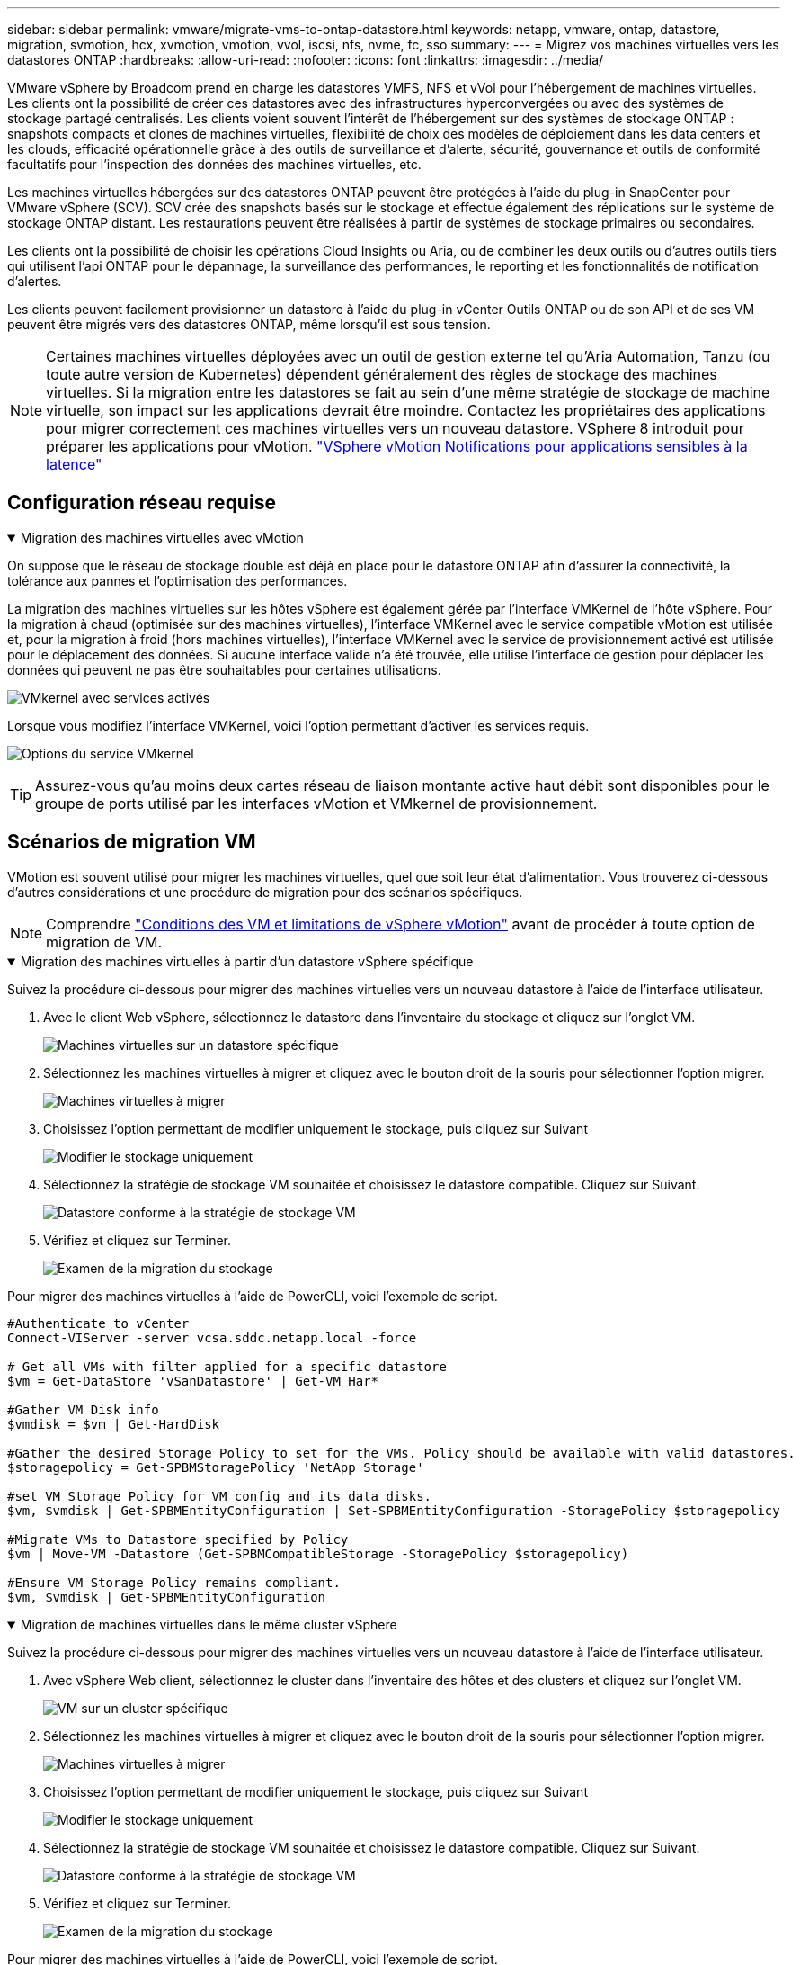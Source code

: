 ---
sidebar: sidebar 
permalink: vmware/migrate-vms-to-ontap-datastore.html 
keywords: netapp, vmware, ontap, datastore, migration, svmotion, hcx, xvmotion, vmotion, vvol, iscsi, nfs, nvme, fc, sso 
summary:  
---
= Migrez vos machines virtuelles vers les datastores ONTAP
:hardbreaks:
:allow-uri-read: 
:nofooter: 
:icons: font
:linkattrs: 
:imagesdir: ../media/


[role="lead"]
VMware vSphere by Broadcom prend en charge les datastores VMFS, NFS et vVol pour l'hébergement de machines virtuelles. Les clients ont la possibilité de créer ces datastores avec des infrastructures hyperconvergées ou avec des systèmes de stockage partagé centralisés. Les clients voient souvent l'intérêt de l'hébergement sur des systèmes de stockage ONTAP : snapshots compacts et clones de machines virtuelles, flexibilité de choix des modèles de déploiement dans les data centers et les clouds, efficacité opérationnelle grâce à des outils de surveillance et d'alerte, sécurité, gouvernance et outils de conformité facultatifs pour l'inspection des données des machines virtuelles, etc.

Les machines virtuelles hébergées sur des datastores ONTAP peuvent être protégées à l'aide du plug-in SnapCenter pour VMware vSphere (SCV). SCV crée des snapshots basés sur le stockage et effectue également des réplications sur le système de stockage ONTAP distant. Les restaurations peuvent être réalisées à partir de systèmes de stockage primaires ou secondaires.

Les clients ont la possibilité de choisir les opérations Cloud Insights ou Aria, ou de combiner les deux outils ou d'autres outils tiers qui utilisent l'api ONTAP pour le dépannage, la surveillance des performances, le reporting et les fonctionnalités de notification d'alertes.

Les clients peuvent facilement provisionner un datastore à l'aide du plug-in vCenter Outils ONTAP ou de son API et de ses VM peuvent être migrés vers des datastores ONTAP, même lorsqu'il est sous tension.


NOTE: Certaines machines virtuelles déployées avec un outil de gestion externe tel qu'Aria Automation, Tanzu (ou toute autre version de Kubernetes) dépendent généralement des règles de stockage des machines virtuelles. Si la migration entre les datastores se fait au sein d'une même stratégie de stockage de machine virtuelle, son impact sur les applications devrait être moindre. Contactez les propriétaires des applications pour migrer correctement ces machines virtuelles vers un nouveau datastore. VSphere 8 introduit pour préparer les applications pour vMotion. https://techdocs.broadcom.com/us/en/vmware-cis/vsphere/vsphere/8-0/how-to-prepare-an-application-for-vsphere-vmotion.html#:~:text=vSphere%208.0%20introduces%20a%20notification,the%20necessary%20steps%20to%20prepare.["VSphere vMotion Notifications pour applications sensibles à la latence"]



== Configuration réseau requise

.Migration des machines virtuelles avec vMotion
[%collapsible%open]
====
On suppose que le réseau de stockage double est déjà en place pour le datastore ONTAP afin d'assurer la connectivité, la tolérance aux pannes et l'optimisation des performances.

La migration des machines virtuelles sur les hôtes vSphere est également gérée par l'interface VMKernel de l'hôte vSphere. Pour la migration à chaud (optimisée sur des machines virtuelles), l'interface VMKernel avec le service compatible vMotion est utilisée et, pour la migration à froid (hors machines virtuelles), l'interface VMKernel avec le service de provisionnement activé est utilisée pour le déplacement des données. Si aucune interface valide n'a été trouvée, elle utilise l'interface de gestion pour déplacer les données qui peuvent ne pas être souhaitables pour certaines utilisations.

image:migrate-vms-to-ontap-image02.png["VMkernel avec services activés"]

Lorsque vous modifiez l'interface VMKernel, voici l'option permettant d'activer les services requis.

image:migrate-vms-to-ontap-image01.png["Options du service VMkernel"]


TIP: Assurez-vous qu'au moins deux cartes réseau de liaison montante active haut débit sont disponibles pour le groupe de ports utilisé par les interfaces vMotion et VMkernel de provisionnement.

====


== Scénarios de migration VM

VMotion est souvent utilisé pour migrer les machines virtuelles, quel que soit leur état d'alimentation. Vous trouverez ci-dessous d'autres considérations et une procédure de migration pour des scénarios spécifiques.


NOTE: Comprendre https://techdocs.broadcom.com/us/en/vmware-cis/vsphere/vsphere/8-0/vcenter-and-host-management-8-0/migrating-virtual-machines-host-management/migration-with-vmotion-host-management/virtual-machine-conditions-and-limitation-for-vmotion-host-management.html["Conditions des VM et limitations de vSphere vMotion"] avant de procéder à toute option de migration de VM.

.Migration des machines virtuelles à partir d'un datastore vSphere spécifique
[%collapsible%open]
====
Suivez la procédure ci-dessous pour migrer des machines virtuelles vers un nouveau datastore à l'aide de l'interface utilisateur.

. Avec le client Web vSphere, sélectionnez le datastore dans l'inventaire du stockage et cliquez sur l'onglet VM.
+
image:migrate-vms-to-ontap-image03.png["Machines virtuelles sur un datastore spécifique"]

. Sélectionnez les machines virtuelles à migrer et cliquez avec le bouton droit de la souris pour sélectionner l'option migrer.
+
image:migrate-vms-to-ontap-image04.png["Machines virtuelles à migrer"]

. Choisissez l'option permettant de modifier uniquement le stockage, puis cliquez sur Suivant
+
image:migrate-vms-to-ontap-image05.png["Modifier le stockage uniquement"]

. Sélectionnez la stratégie de stockage VM souhaitée et choisissez le datastore compatible. Cliquez sur Suivant.
+
image:migrate-vms-to-ontap-image06.png["Datastore conforme à la stratégie de stockage VM"]

. Vérifiez et cliquez sur Terminer.
+
image:migrate-vms-to-ontap-image07.png["Examen de la migration du stockage"]



Pour migrer des machines virtuelles à l'aide de PowerCLI, voici l'exemple de script.

[source, powershell]
----
#Authenticate to vCenter
Connect-VIServer -server vcsa.sddc.netapp.local -force

# Get all VMs with filter applied for a specific datastore
$vm = Get-DataStore 'vSanDatastore' | Get-VM Har*

#Gather VM Disk info
$vmdisk = $vm | Get-HardDisk

#Gather the desired Storage Policy to set for the VMs. Policy should be available with valid datastores.
$storagepolicy = Get-SPBMStoragePolicy 'NetApp Storage'

#set VM Storage Policy for VM config and its data disks.
$vm, $vmdisk | Get-SPBMEntityConfiguration | Set-SPBMEntityConfiguration -StoragePolicy $storagepolicy

#Migrate VMs to Datastore specified by Policy
$vm | Move-VM -Datastore (Get-SPBMCompatibleStorage -StoragePolicy $storagepolicy)

#Ensure VM Storage Policy remains compliant.
$vm, $vmdisk | Get-SPBMEntityConfiguration
----
====
.Migration de machines virtuelles dans le même cluster vSphere
[%collapsible%open]
====
Suivez la procédure ci-dessous pour migrer des machines virtuelles vers un nouveau datastore à l'aide de l'interface utilisateur.

. Avec vSphere Web client, sélectionnez le cluster dans l'inventaire des hôtes et des clusters et cliquez sur l'onglet VM.
+
image:migrate-vms-to-ontap-image08.png["VM sur un cluster spécifique"]

. Sélectionnez les machines virtuelles à migrer et cliquez avec le bouton droit de la souris pour sélectionner l'option migrer.
+
image:migrate-vms-to-ontap-image04.png["Machines virtuelles à migrer"]

. Choisissez l'option permettant de modifier uniquement le stockage, puis cliquez sur Suivant
+
image:migrate-vms-to-ontap-image05.png["Modifier le stockage uniquement"]

. Sélectionnez la stratégie de stockage VM souhaitée et choisissez le datastore compatible. Cliquez sur Suivant.
+
image:migrate-vms-to-ontap-image06.png["Datastore conforme à la stratégie de stockage VM"]

. Vérifiez et cliquez sur Terminer.
+
image:migrate-vms-to-ontap-image07.png["Examen de la migration du stockage"]



Pour migrer des machines virtuelles à l'aide de PowerCLI, voici l'exemple de script.

[source, powershell]
----
#Authenticate to vCenter
Connect-VIServer -server vcsa.sddc.netapp.local -force

# Get all VMs with filter applied for a specific cluster
$vm = Get-Cluster 'vcf-m01-cl01' | Get-VM Aria*

#Gather VM Disk info
$vmdisk = $vm | Get-HardDisk

#Gather the desired Storage Policy to set for the VMs. Policy should be available with valid datastores.
$storagepolicy = Get-SPBMStoragePolicy 'NetApp Storage'

#set VM Storage Policy for VM config and its data disks.
$vm, $vmdisk | Get-SPBMEntityConfiguration | Set-SPBMEntityConfiguration -StoragePolicy $storagepolicy

#Migrate VMs to Datastore specified by Policy
$vm | Move-VM -Datastore (Get-SPBMCompatibleStorage -StoragePolicy $storagepolicy)

#Ensure VM Storage Policy remains compliant.
$vm, $vmdisk | Get-SPBMEntityConfiguration
----

TIP: Lorsque le cluster de datastores est utilisé avec DRS (Dynamic Resource Scheduling) de stockage entièrement automatisé et que les deux datastores (source et cible) sont du même type (VMFS/NFS/vVol), conservez les deux datastores dans le même cluster de stockage et migrez les VM depuis le datastore source en activant le mode de maintenance sur la source. L'expérience sera similaire au traitement des hôtes de calcul à des fins de maintenance.

====
.Migration des machines virtuelles sur plusieurs clusters vSphere
[%collapsible%open]
====

NOTE: Reportez-vous https://techdocs.broadcom.com/us/en/vmware-cis/vsphere/vsphere/8-0/vcenter-and-host-management-8-0/migrating-virtual-machines-host-management/cpu-compatibility-and-evc-host-management.html["Compatibilité CPU et compatibilité vSphere Enhanced vMotion"] lorsque les hôtes source et cible sont de famille ou de modèle de processeur différent.

Suivez la procédure ci-dessous pour migrer des machines virtuelles vers un nouveau datastore à l'aide de l'interface utilisateur.

. Avec vSphere Web client, sélectionnez le cluster dans l'inventaire des hôtes et des clusters et cliquez sur l'onglet VM.
+
image:migrate-vms-to-ontap-image08.png["VM sur un cluster spécifique"]

. Sélectionnez les machines virtuelles à migrer et cliquez avec le bouton droit de la souris pour sélectionner l'option migrer.
+
image:migrate-vms-to-ontap-image04.png["Machines virtuelles à migrer"]

. Choisissez une option pour modifier les ressources de calcul et de stockage, puis cliquez sur Suivant
+
image:migrate-vms-to-ontap-image09.png["Modifiez les ressources de calcul et de stockage"]

. Naviguez dans le cluster et choisissez celui qu'il vous faut pour migrer.
+
image:migrate-vms-to-ontap-image12.png["Sélectionnez le cluster cible"]

. Sélectionnez la stratégie de stockage VM souhaitée et choisissez le datastore compatible. Cliquez sur Suivant.
+
image:migrate-vms-to-ontap-image13.png["Datastore conforme à la stratégie de stockage VM"]

. Sélectionnez le dossier VM pour placer les VM cibles.
+
image:migrate-vms-to-ontap-image14.png["Sélection du dossier VM cible"]

. Sélectionnez le groupe de ports cible.
+
image:migrate-vms-to-ontap-image15.png["Sélection du groupe de ports cible"]

. Vérifiez et cliquez sur Terminer.
+
image:migrate-vms-to-ontap-image07.png["Examen de la migration du stockage"]



Pour migrer des machines virtuelles à l'aide de PowerCLI, voici l'exemple de script.

[source, powershell]
----
#Authenticate to vCenter
Connect-VIServer -server vcsa.sddc.netapp.local -force

# Get all VMs with filter applied for a specific cluster
$vm = Get-Cluster 'vcf-m01-cl01' | Get-VM Aria*

#Gather VM Disk info
$vmdisk = $vm | Get-HardDisk

#Gather the desired Storage Policy to set for the VMs. Policy should be available with valid datastores.
$storagepolicy = Get-SPBMStoragePolicy 'NetApp Storage'

#set VM Storage Policy for VM config and its data disks.
$vm, $vmdisk | Get-SPBMEntityConfiguration | Set-SPBMEntityConfiguration -StoragePolicy $storagepolicy

#Migrate VMs to another cluster and Datastore specified by Policy
$vm | Move-VM -Destination (Get-Cluster 'Target Cluster') -Datastore (Get-SPBMCompatibleStorage -StoragePolicy $storagepolicy)

#When Portgroup is specific to each cluster, replace the above command with
$vm | Move-VM -Destination (Get-Cluster 'Target Cluster') -Datastore (Get-SPBMCompatibleStorage -StoragePolicy $storagepolicy) -PortGroup (Get-VirtualPortGroup 'VLAN 101')

#Ensure VM Storage Policy remains compliant.
$vm, $vmdisk | Get-SPBMEntityConfiguration
----
====
.Migration des machines virtuelles sur les serveurs vCenter dans le même domaine SSO
[#vmotion-same-sso%collapsible%open]
====
Suivez la procédure ci-dessous pour migrer des machines virtuelles vers un nouveau serveur vCenter répertorié sur la même interface utilisateur du client vSphere.


NOTE: Pour connaître les exigences supplémentaires telles que les versions vCenter source et cible, etc., vérifiez https://techdocs.broadcom.com/us/en/vmware-cis/vsphere/vsphere/8-0/vcenter-and-host-management-8-0/migrating-virtual-machines-host-management/vmotion-across-vcenter-server-systems-host-management/requirements-for-migration-across-vcenter-servers-host-management.html["Documentation vSphere sur les exigences relatives à vMotion entre instances de serveur vCenter"]

. Avec vSphere Web client, sélectionnez le cluster dans l'inventaire des hôtes et des clusters et cliquez sur l'onglet VM.
+
image:migrate-vms-to-ontap-image08.png["VM sur un cluster spécifique"]

. Sélectionnez les machines virtuelles à migrer et cliquez avec le bouton droit de la souris pour sélectionner l'option migrer.
+
image:migrate-vms-to-ontap-image04.png["Machines virtuelles à migrer"]

. Choisissez une option pour modifier les ressources de calcul et de stockage, puis cliquez sur Suivant
+
image:migrate-vms-to-ontap-image09.png["Modifiez les ressources de calcul et de stockage"]

. Sélectionnez le cluster cible dans le serveur vCenter cible.
+
image:migrate-vms-to-ontap-image12.png["Sélectionnez le cluster cible"]

. Sélectionnez la stratégie de stockage VM souhaitée et choisissez le datastore compatible. Cliquez sur Suivant.
+
image:migrate-vms-to-ontap-image13.png["Datastore conforme à la stratégie de stockage VM"]

. Sélectionnez le dossier VM pour placer les VM cibles.
+
image:migrate-vms-to-ontap-image14.png["Sélection du dossier VM cible"]

. Sélectionnez le groupe de ports cible.
+
image:migrate-vms-to-ontap-image15.png["Sélection du groupe de ports cible"]

. Vérifiez les options de migration et cliquez sur Terminer.
+
image:migrate-vms-to-ontap-image07.png["Examen de la migration du stockage"]



Pour migrer des machines virtuelles à l'aide de PowerCLI, voici l'exemple de script.

[source, powershell]
----
#Authenticate to Source vCenter
$sourcevc = Connect-VIServer -server vcsa01.sddc.netapp.local -force
$targetvc = Connect-VIServer -server vcsa02.sddc.netapp.local -force

# Get all VMs with filter applied for a specific cluster
$vm = Get-Cluster 'vcf-m01-cl01'  -server $sourcevc| Get-VM Win*

#Gather the desired Storage Policy to set for the VMs. Policy should be available with valid datastores.
$storagepolicy = Get-SPBMStoragePolicy 'iSCSI' -server $targetvc

#Migrate VMs to target vCenter
$vm | Move-VM -Destination (Get-Cluster 'Target Cluster' -server $targetvc) -Datastore (Get-SPBMCompatibleStorage -StoragePolicy $storagepolicy -server $targetvc) -PortGroup (Get-VirtualPortGroup 'VLAN 101' -server $targetvc)

$targetvm = Get-Cluster 'Target Cluster' -server $targetvc | Get-VM Win*

#Gather VM Disk info
$targetvmdisk = $targetvm | Get-HardDisk

#set VM Storage Policy for VM config and its data disks.
$targetvm, $targetvmdisk | Get-SPBMEntityConfiguration | Set-SPBMEntityConfiguration -StoragePolicy $storagepolicy

#Ensure VM Storage Policy remains compliant.
$targetvm, $targetvmdisk | Get-SPBMEntityConfiguration
----
====
.Migration des machines virtuelles entre les serveurs vCenter dans un domaine SSO différent
[%collapsible%open]
====

NOTE: Ce scénario suppose que la communication existe entre les serveurs vCenter. Sinon, vérifiez le scénario d'emplacement de centre de données dans la liste ci-dessous. Pour connaître les conditions préalables, vérifiez https://docs.vmware.com/en/VMware-vSphere/8.0/vsphere-vcenter-esxi-management/GUID-1960B6A6-59CD-4B34-8FE5-42C19EE8422A.html["Documentation vSphere sur Advanced Cross vCenter vMotion"]

Suivez la procédure ci-dessous pour migrer des machines virtuelles vers un serveur vCenter différent à l'aide de l'interface utilisateur.

. Avec vSphere Web client, sélectionnez le serveur vCenter source et cliquez sur l'onglet VM.
+
image:migrate-vms-to-ontap-image10.png["Machines virtuelles sur le vCenter source"]

. Sélectionnez les machines virtuelles à migrer et cliquez avec le bouton droit de la souris pour sélectionner l'option migrer.
+
image:migrate-vms-to-ontap-image04.png["Machines virtuelles à migrer"]

. Choisissez l'option exportation Cross vCenter Server, puis cliquez sur Suivant
+
image:migrate-vms-to-ontap-image11.png["Exportation entre serveurs vCenter"]

+

TIP: La machine virtuelle peut également être importée depuis le serveur vCenter cible. Pour cette procédure, vérifier https://techdocs.broadcom.com/us/en/vmware-cis/vsphere/vsphere/8-0/vcenter-and-host-management-8-0/migrating-virtual-machines-host-management/vmotion-across-vcenter-server-systems-host-management/migrate-a-virtual-machine-from-an-external-vcenter-server-instance-host-management.html["Importation ou clonage d'une machine virtuelle avec Advanced Cross vCenter vMotion"]

. Indiquez les informations d'identification vCenter et cliquez sur connexion.
+
image:migrate-vms-to-ontap-image23.png["Informations d'identification vCenter"]

. Confirmez et acceptez l'empreinte du certificat SSL du serveur vCenter
+
image:migrate-vms-to-ontap-image24.png["Empreinte SSL"]

. Développez vCenter cible et sélectionnez le cluster de calcul cible.
+
image:migrate-vms-to-ontap-image25.png["Sélectionnez le cluster de calcul cible"]

. Sélectionnez le datastore cible en fonction de la stratégie de stockage VM.
+
image:migrate-vms-to-ontap-image26.png["sélectionnez le datastore cible"]

. Sélectionnez le dossier VM cible.
+
image:migrate-vms-to-ontap-image27.png["Sélectionnez le dossier VM cible"]

. Sélectionnez le groupe de ports VM pour chaque mappage de carte d'interface réseau.
+
image:migrate-vms-to-ontap-image28.png["Sélectionnez le groupe de ports cible"]

. Vérifiez et cliquez sur Terminer pour démarrer vMotion sur les serveurs vCenter.
+
image:migrate-vms-to-ontap-image29.png["Revue des opérations Cross vMotion"]



Pour migrer des machines virtuelles à l'aide de PowerCLI, voici l'exemple de script.

[source, powershell]
----
#Authenticate to Source vCenter
$sourcevc = Connect-VIServer -server vcsa01.sddc.netapp.local -force
$targetvc = Connect-VIServer -server vcsa02.sddc.netapp.local -force

# Get all VMs with filter applied for a specific cluster
$vm = Get-Cluster 'Source Cluster'  -server $sourcevc| Get-VM Win*

#Gather the desired Storage Policy to set for the VMs. Policy should be available with valid datastores.
$storagepolicy = Get-SPBMStoragePolicy 'iSCSI' -server $targetvc

#Migrate VMs to target vCenter
$vm | Move-VM -Destination (Get-Cluster 'Target Cluster' -server $targetvc) -Datastore (Get-SPBMCompatibleStorage -StoragePolicy $storagepolicy -server $targetvc) -PortGroup (Get-VirtualPortGroup 'VLAN 101' -server $targetvc)

$targetvm = Get-Cluster 'Target Cluster' -server $targetvc | Get-VM Win*

#Gather VM Disk info
$targetvmdisk = $targetvm | Get-HardDisk

#set VM Storage Policy for VM config and its data disks.
$targetvm, $targetvmdisk | Get-SPBMEntityConfiguration | Set-SPBMEntityConfiguration -StoragePolicy $storagepolicy

#Ensure VM Storage Policy remains compliant.
$targetvm, $targetvmdisk | Get-SPBMEntityConfiguration
----
====
.Migration de machines virtuelles dans des data centers
[%collapsible%open]
====
* Lorsque le trafic de couche 2 est étendu entre les data centers à l'aide de la fédération NSX ou d'autres options, suivez la procédure de migration des machines virtuelles sur les serveurs vCenter.
* HCX offre divers services https://techdocs.broadcom.com/us/en/vmware-cis/hcx/vmware-hcx/4-11/vmware-hcx-user-guide-4-11/migrating-virtual-machines-with-vmware-hcx/vmware-hcx-migration-types.html["types de migration"], dont Replication Assisted vMotion sur l'ensemble des data centers, pour déplacer les machines virtuelles sans temps d'indisponibilité.
* https://docs.vmware.com/en/Site-Recovery-Manager/index.html["Site Recovery Manager (SRM)"] Est généralement destiné à la reprise sur incident et est souvent utilisé pour les migrations planifiées en utilisant la réplication basée sur des baies de stockage.
* Les produits de protection continue des données (CDP) https://techdocs.broadcom.com/us/en/vmware-cis/vsphere/vsphere/7-0/vsphere-storage-7-0/filtering-virtual-machine-i-o-in-vsphere/about-i-o-filters/classes-of-vaio-filters.html["VSphere API for IO (VAIO)"] permettent d'intercepter les données et d'envoyer une copie à un emplacement distant pour une solution de RPO proche de zéro.
* Les produits de sauvegarde et de restauration peuvent également être utilisés. Mais elles entraînent souvent une durée de restauration plus longue.
* https://docs.netapp.com/us-en/bluexp-disaster-recovery/get-started/dr-intro.html["Reprise d'activité BlueXP en tant que service (DRaaS)"] Utilise la réplication basée sur les baies de stockage et automatise certaines tâches pour restaurer les VM sur le site cible.


====
.Migration des machines virtuelles dans un environnement de cloud hybride
[%collapsible%open]
====
* https://techdocs.broadcom.com/us/en/vmware-cis/cloud/vmware-cloud/cloud/vmware-cloud-gateway-administration/about-hybrid-linked-mode.html["Configurer le mode lié hybride"] et suivre la procédure de link:#vmotion-same-sso["Migration des machines virtuelles sur les serveurs vCenter dans le même domaine SSO"]
* HCX fournit divers https://docs.vmware.com/en/VMware-HCX/4.8/hcx-user-guide/GUID-8A31731C-AA28-4714-9C23-D9E924DBB666.html["types de migration"] Y compris Replication Assisted vMotion dans les data centers pour déplacer la machine virtuelle lorsqu'elle est sous tension.
+
** link:../ehc/aws-migrate-vmware-hcx.html["Tr 4942 : migrer les charges de travail vers le datastore ONTAP FSX à l'aide de VMware HCX"]
** link:../ehc/azure-migrate-vmware-hcx.html["Tr-4940 : migrer des charges de travail vers un datastore Azure NetApp Files à l'aide de VMware HCX - Guide de démarrage rapide"]
** link:../ehc/gcp-migrate-vmware-hcx.html["Migrez vos workloads vers le datastore Google Cloud NetApp volumes sur Google Cloud VMware Engine à l'aide de VMware HCX - Guide pour un démarrage rapide"]


* https://docs.netapp.com/us-en/bluexp-disaster-recovery/get-started/dr-intro.html["Reprise d'activité BlueXP en tant que service (DRaaS)"] Utilise la réplication basée sur les baies de stockage et automatise certaines tâches pour restaurer les VM sur le site cible.
* Avec les produits CDP (Continuous Data protection) pris en charge qui https://techdocs.broadcom.com/us/en/vmware-cis/vsphere/vsphere/7-0/vsphere-storage-7-0/filtering-virtual-machine-i-o-in-vsphere/about-i-o-filters/classes-of-vaio-filters.html["VSphere API for IO (VAIO)"] permettent d'intercepter les données et d'envoyer une copie à un emplacement distant pour une solution RPO proche de zéro.



TIP: Lorsque la VM source réside dans un datastore vVol bloc, elle peut être répliquée avec SnapMirror vers Amazon FSX ONTAP ou Cloud Volumes ONTAP (CVO) chez d'autres fournisseurs de cloud pris en charge et consommée en tant que volume iSCSI avec des VM cloud natives.

====


== Scénarios de migration de modèles VM

Les modèles VM peuvent être gérés par vCenter Server ou par une bibliothèque de contenu. Distribution de modèles VM, de modèles OVF et OVA, d'autres types de fichiers sont gérés en les publiant dans une bibliothèque de contenu locale et les bibliothèques de contenu distantes peuvent s'y abonner.

* Les modèles de machine virtuelle stockés dans l'inventaire de vCenter peuvent être convertis en machine virtuelle et utiliser les options de migration de machine virtuelle.
* Les modèles OVF et OVA, les autres types de fichiers stockés dans la bibliothèque de contenu peuvent être clonés dans d'autres bibliothèques de contenu.
* Bibliothèque de contenu les modèles VM peuvent être hébergés sur n'importe quel datastore et doivent être ajoutés à la nouvelle bibliothèque de contenu.


.Migration de modèles de machine virtuelle hébergés sur un datastore
[%collapsible%open]
====
. Dans le client Web vSphere, cliquez avec le bouton droit de la souris sur le modèle de machine virtuelle dans la vue du dossier VM et Templates et sélectionnez l'option à convertir en machine virtuelle.
+
image:migrate-vms-to-ontap-image16.png["Convertir le modèle de machine virtuelle en machine virtuelle"]

. Une fois la conversion effectuée en tant que VM, suivez les options de migration VM.


====
.Clonage d'éléments de la bibliothèque de contenu
[%collapsible%open]
====
. Dans vSphere Web client, sélectionnez bibliothèques de contenu
+
image:migrate-vms-to-ontap-image17.png["Sélection de la bibliothèque de contenu"]

. Sélectionnez la bibliothèque de contenu dans laquelle vous souhaitez cloner l'élément
. Cliquez avec le bouton droit de la souris sur l'élément et cliquez sur Cloner l'élément ..
+
image:migrate-vms-to-ontap-image18.png["Cloner un élément de bibliothèque de contenu"]

+

WARNING: Si vous utilisez le menu d'action, assurez-vous que l'objet cible correct est répertorié pour effectuer l'action.

. Sélectionnez la bibliothèque de contenu cible et cliquez sur OK.
+
image:migrate-vms-to-ontap-image19.png["Sélection de la bibliothèque de contenu cible"]

. Vérifiez que l'élément est disponible dans la bibliothèque de contenu cible.
+
image:migrate-vms-to-ontap-image20.png["Vérification de l'élément de clone"]



Voici l'exemple de script PowerCLI pour copier les éléments libary de contenu de la bibliothèque de contenu CL01 vers CL02.

[source, powershell]
----
#Authenticate to vCenter Server(s)
$sourcevc = Connect-VIServer -server 'vcenter01.domain' -force
$targetvc = Connect-VIServer -server 'vcenter02.domain' -force

#Copy content library items from source vCenter content library CL01 to target vCenter content library CL02.
Get-ContentLibaryItem -ContentLibary (Get-ContentLibary 'CL01' -Server $sourcevc) | Where-Object { $_.ItemType -ne 'vm-template' } | Copy-ContentLibaryItem -ContentLibrary (Get-ContentLibary 'CL02' -Server $targetvc)
----
====
.Ajout d'une machine virtuelle en tant que modèles dans la bibliothèque de contenu
[%collapsible%open]
====
. Dans le client Web vSphere, sélectionnez la machine virtuelle et cliquez avec le bouton droit de la souris pour choisir Cloner comme modèle dans la bibliothèque
+
image:migrate-vms-to-ontap-image21.png["Clone de machine virtuelle en tant que modèle dans libary"]

+

TIP: Lorsque le modèle de machine virtuelle est sélectionné pour le clonage dans libary, il peut uniquement le stocker comme modèle OVF & OVA et non comme modèle de machine virtuelle.

. Confirmez que le type de modèle est sélectionné comme modèle VM et suivez les instructions de l'assistant pour terminer l'opération.
+
image:migrate-vms-to-ontap-image22.png["Sélection du type de modèle"]

+

NOTE: Pour plus d'informations sur les modèles de machines virtuelles dans la bibliothèque de contenu, consultez https://techdocs.broadcom.com/us/en/vmware-cis/vsphere/vsphere/8-0/vsphere-virtual-machine-administration-guide-8-0.html["Guide d'administration de vSphere VM"]



====


== Cas d'utilisation

.Migration à partir de systèmes de stockage tiers (y compris VSAN) vers des datastores ONTAP.
[%collapsible%open]
====
* En fonction de l'emplacement de provisionnement du datastore ONTAP, choisissez les options de migration de VM ci-dessus.


====
.Migration de la version précédente vers la dernière version de vSphere.
[%collapsible%open]
====
* Si une mise à niveau sans déplacement des données n'est pas possible, peut créer un nouvel environnement et utiliser les options de migration ci-dessus.
+

TIP: Dans l'option de migration inter vCenter, importez depuis la cible si l'option d'exportation n'est pas disponible sur la source. Pour cette procédure, vérifier link:https://techdocs.broadcom.com/us/en/vmware-cis/vsphere/vsphere/8-0/vcenter-and-host-management-8-0/migrating-virtual-machines-host-management/vmotion-across-vcenter-server-systems-host-management/migrate-a-virtual-machine-from-an-external-vcenter-server-instance-host-management.html["Importation ou clonage d'une machine virtuelle avec Advanced Cross vCenter vMotion"]



====
.Migration vers VCF Workload Domain.
[%collapsible%open]
====
* Migrer les machines virtuelles de chaque cluster vSphere vers un domaine de charge de travail cible.
+

NOTE: Pour permettre la communication réseau avec les machines virtuelles existantes sur d'autres clusters du vCenter source, étendez le segment NSX en ajoutant les hôtes vcenter vSphere source à la zone de transport ou utilisez le pont L2 à la périphérie pour permettre la communication L2 dans le VLAN. Consultez la documentation NSX de https://techdocs.broadcom.com/us/en/vmware-cis/nsx/vmware-nsx/4-2/administration-guide/segments/edge-bridging-extending-overlay-segments-to-vlan/configure-an-edge-vm-for-bridging.html["Configurer une VM Edge pour le pontage"]



====


== Ressources supplémentaires

* https://techdocs.broadcom.com/us/en/vmware-cis/vsphere/vsphere/8-0/vcenter-and-host-management-8-0/migrating-virtual-machines-host-management.html["Migration des serveurs virtuels vSphere"]
* https://techdocs.broadcom.com/us/en/vmware-cis/vsphere/vsphere/8-0/vcenter-and-host-management-8-0/migrating-virtual-machines-host-management/migration-with-vmotion-host-management.html["Migration de machines virtuelles avec vSphere vMotion"]
* https://techdocs.broadcom.com/us/en/vmware-cis/nsx/vmware-nsx/4-2/administration-guide/managing-nsx-t-in-multiple-locations/nsx-t-federation/networking-topologies-in-nsx-federation/tier-0-in-federation.html["Configurations de passerelle de niveau 0 dans la fédération NSX"]
* https://techdocs.broadcom.com/us/en/vmware-cis/hcx/vmware-hcx/4-11/vmware-hcx-user-guide-4-11.html["Guide de l'utilisateur HCX 4.8"]
* https://techdocs.broadcom.com/us/en/vmware-cis/live-recovery.html["Documentation de VMware Live Recovery"]
* https://docs.netapp.com/us-en/bluexp-disaster-recovery/get-started/dr-intro.html["Reprise d'activité BlueXP pour VMware"]

